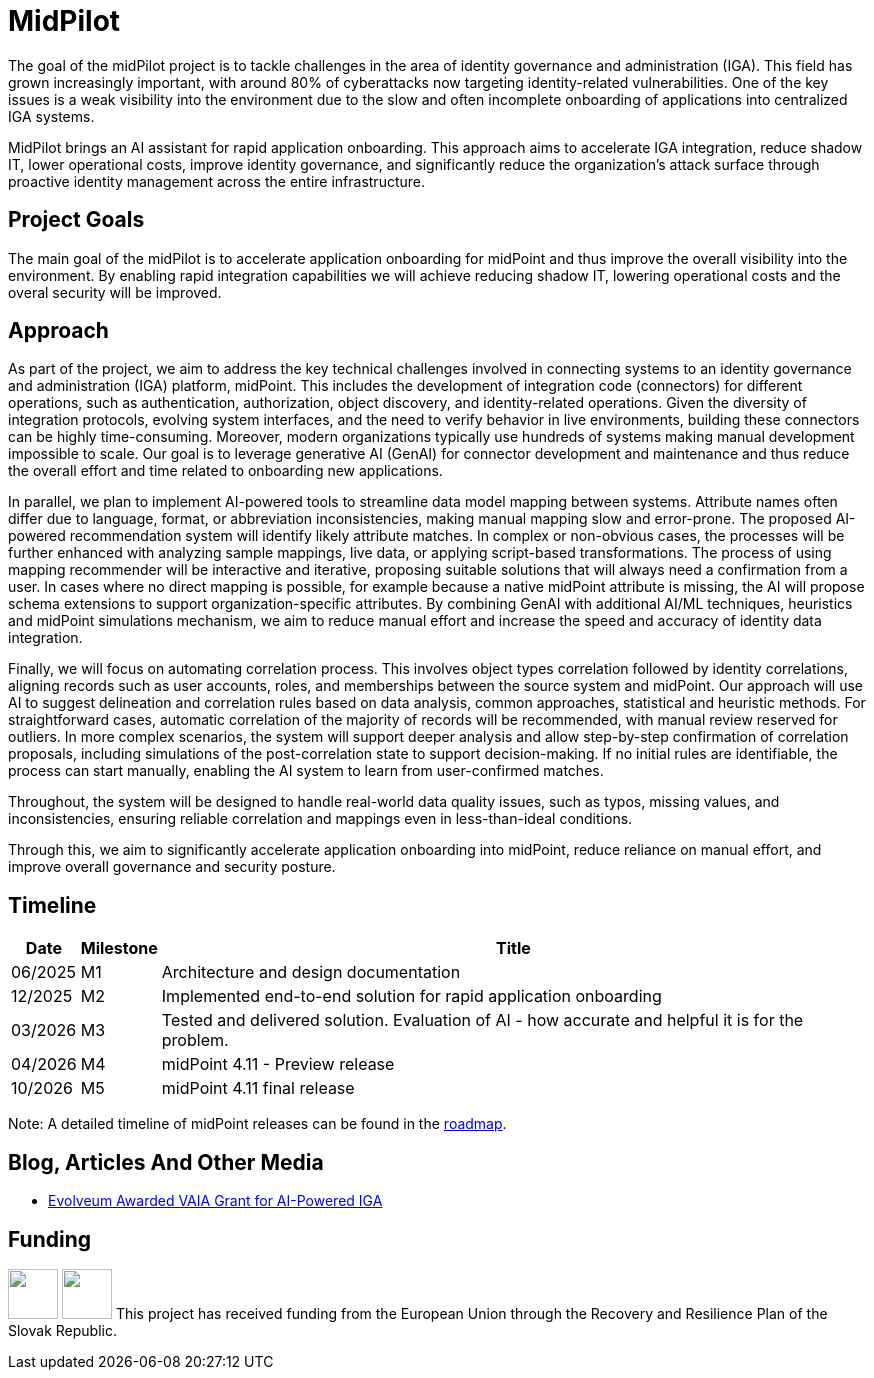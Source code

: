 = MidPilot
:page-description: MidPilot delivers an AI assistant for rapid application onboarding to accelerate IGA integration, reduce shadow IT, and strengthen security by improving visibility and proactive identity management.


The goal of the midPilot project is to tackle challenges in the area of identity governance and administration (IGA).
This field has grown increasingly important, with around 80% of cyberattacks now targeting identity-related vulnerabilities.
One of the key issues is a weak visibility into the environment due to the slow and often incomplete onboarding of applications into centralized IGA systems.

MidPilot brings an AI assistant for rapid application onboarding.
This approach aims to accelerate IGA integration, reduce shadow IT, lower operational costs, improve identity governance, and significantly reduce the organization’s attack surface through proactive identity management across the entire infrastructure.

== Project Goals

The main goal of the midPilot is to accelerate application onboarding for midPoint and thus improve the overall visibility into the environment.
By enabling rapid integration capabilities we will achieve reducing shadow IT, lowering operational costs and the overal security will be improved.

== Approach

As part of the project, we aim to address the key technical challenges involved in connecting systems to an identity governance and administration (IGA) platform, midPoint.
This includes the development of integration code (connectors) for different operations, such as authentication, authorization, object discovery, and identity-related operations.
Given the diversity of integration protocols, evolving system interfaces, and the need to verify behavior in live environments, building these connectors can be highly time-consuming.
Moreover, modern organizations typically use hundreds of systems making manual development impossible to scale.
Our goal is to leverage generative AI (GenAI) for connector development and maintenance and thus reduce the overall effort and time related to onboarding new applications.

In parallel, we plan to implement AI-powered tools to streamline data model mapping between systems.
Attribute names often differ due to language, format, or abbreviation inconsistencies, making manual mapping slow and error-prone.
The proposed AI-powered recommendation system will identify likely attribute matches.
In complex or non-obvious cases, the processes will be further enhanced with analyzing sample mappings, live data, or applying script-based transformations.
The process of using mapping recommender will be interactive and iterative, proposing suitable solutions that will always need a confirmation from a user.
In cases where no direct mapping is possible, for example because a native midPoint attribute is missing, the AI will propose schema extensions to support organization-specific attributes.
By combining GenAI with additional AI/ML techniques, heuristics and midPoint simulations mechanism, we aim to reduce manual effort and increase the speed and accuracy of identity data integration.

Finally, we will focus on automating correlation process.
This involves object types correlation followed by identity correlations, aligning records such as user accounts, roles, and memberships between the source system and midPoint.
Our approach will use AI to suggest delineation and correlation rules based on data analysis, common approaches, statistical and heuristic methods.
For straightforward cases, automatic correlation of the majority of records will be recommended, with manual review reserved for outliers.
In more complex scenarios, the system will support deeper analysis and allow step-by-step confirmation of correlation proposals, including simulations of the post-correlation state to support decision-making.
If no initial rules are identifiable, the process can start manually, enabling the AI system to learn from user-confirmed matches.

//TODO integration catalog

Throughout, the system will be designed to handle real-world data quality issues, such as typos, missing values, and inconsistencies, ensuring reliable correlation and mappings even in less-than-ideal conditions.


Through this, we aim to significantly accelerate application onboarding into midPoint, reduce reliance on manual effort, and improve overall governance and security posture.

== Timeline

//TODO later links to documents?
[%autowidth]
|===
|Date | Milestone | Title

| 06/2025
| M1
| Architecture and design documentation

| 12/2025
| M2
| Implemented end-to-end solution for rapid application onboarding

| 03/2026
| M3
| Tested and delivered solution. Evaluation of AI - how accurate and helpful it is for the problem.

| 04/2026
| M4
| midPoint 4.11 - Preview release

| 10/2026
| M5
| midPoint 4.11 final release

|===

Note: A detailed timeline of midPoint releases can be found in the xref:/midpoint/roadmap/[roadmap].

//TODO deliverables

== Blog, Articles And Other Media


* https://evolveum.com/evolveum-awarded-vaia-grant-for-ai-powered-iga/[Evolveum Awarded VAIA Grant for AI-Powered IGA]

//TODO talk

== Funding

++++
<p>
<img src="/assets/images/funded-by-the-eu-next-generation-logo.png" height="50"/>
<img src="/assets/images/recovery-and-resilience-plan-logo.png" height="50"/>
This project has received funding from the European Union through the Recovery and Resilience Plan of the Slovak Republic.
</p>
++++
